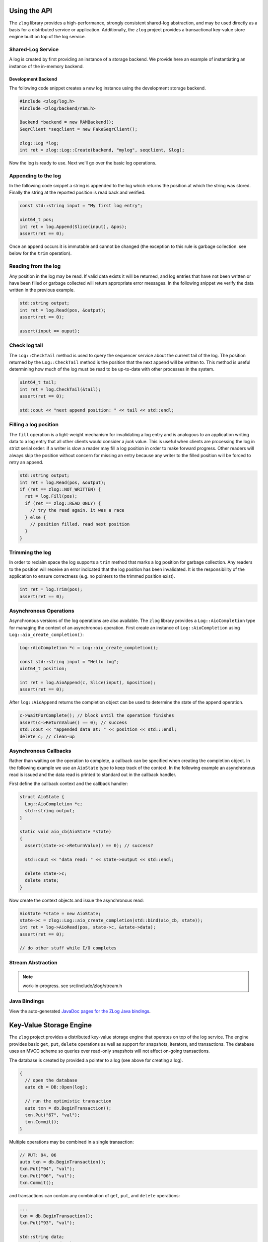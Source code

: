 =============
Using the API
=============

The ``zlog`` library provides a high-performance, strongly consistent shared-log
abstraction, and may be used directly as a basis for a
distributed service or application. Additionally, the ``zlog`` project provides a
transactional key-value store engine built on top of the log service.

##################
Shared-Log Service
##################

A log is created by first providing an instance of a storage backend. We
provide here an example of instantiating an instance of the in-memory backend.

*******************
Development Backend
*******************

The following code snippet creates a new log instance using the development storage backend.

.. code-block:: c++

	#include <zlog/log.h>
	#include <zlog/backend/ram.h>
	
	Backend *backend = new RAMBackend();
	SeqrClient *seqclient = new FakeSeqrClient();
	
	zlog::Log *log;
	int ret = zlog::Log::Create(backend, "mylog", seqclient, &log);

Now the log is ready to use. Next we'll go over the basic log operations.

####################
Appending to the log
####################

In the following code snippet a string is appended to the log which returns the
position at which the string was stored.  Finally the string at the reported
position is read back and verified.

.. code-block:: c++

	const std::string input = "My first log entry";

	uint64_t pos;
	int ret = log.Append(Slice(input), &pos);
	assert(ret == 0);

Once an append occurs it is immutable and cannot be changed (the exception to
this rule is garbage collection. see below for the ``trim`` operation).

#######################
Reading from the log
#######################

Any position in the log may be read. If valid data exists it will be returned,
and log entries that have not been written or have been filled or garbage
collected will return appropriate error messages. In the following snippet we
verify the data written in the previous example.

.. code-block:: c++

	std::string output;
	int ret = log.Read(pos, &output);
	assert(ret == 0);
	
	assert(input == ouput);

##############
Check log tail
##############

The ``Log::CheckTail`` method is used to query the sequencer service about the
current tail of the log. The position returned by the ``Log::CheckTail`` method
is the position that the next append will be written to. This method is useful
determining how much of the log must be read to be up-to-date with other
processes in the system.

.. code-block:: c++

	uint64_t tail;
	int ret = log.CheckTail(&tail);
	assert(ret == 0);
	
	std::cout << "next append position: " << tail << std::endl;

######################
Filling a log position
######################

The ``fill`` operation is a light-weight mechanism for invalidating a log entry
and is analogous to an application writing data to a log entry that all other
clients would consider a *junk* value. This is useful when clients are
processing the log in strict serial order: if a writer is slow a reader may
fill a log position in order to make forward progress. Other readers will
always skip the position without concern for missing an entry because any
writer to the filled position will be forced to retry an append.

.. code-block:: c++

	std::string output;
	int ret = log.Read(pos, &output);
	if (ret == zlog::NOT_WRITTEN) {
	  ret = log.Fill(pos);
	  if (ret == zlog::READ_ONLY) {
	    // try the read again. it was a race
	  } else {
	    // position filled. read next position
	  }
	}

################
Trimming the log
################

In order to reclaim space the log supports a ``trim`` method that marks a log
position for garbage collection. Any readers to the position will receive an
error indicated that the log position has been invalidated. It is the
responsibility of the application to ensure correctness (e.g. no pointers to
the trimmed position exist).

.. code-block:: c++

	int ret = log.Trim(pos);
	assert(ret == 0);

#######################
Asynchronous Operations
#######################

Asynchronous versions of the log operations are also available. The ``zlog``
library provides a ``Log::AioCompletion`` type for managing the context of an
asynchronous operation. First create an instance of ``Log::AioCompletion`` using
``Log::aio_create_completion()``:

.. code-block:: c++

	Log::AioCompletion *c = Log::aio_create_completion();
	
	const std::string input = "Hello log";
	uint64_t position;
	
	int ret = log.AioAppend(c, Slice(input), &position);
	assert(ret == 0);

After ``log::AioAppend`` returns the completion object can be used to determine
the state of the append operation.

.. code-block:: c++

	c->WaitForComplete(); // block until the operation finishes
	assert(c->ReturnValue() == 0); // success
	std::cout << "appended data at: " << position << std:::endl;
	delete c; // clean-up

######################
Asynchronous Callbacks
######################

Rather than waiting on the operation to complete, a callback can be specified
when creating the completion object. In the following example we use an
``AioState`` type to keep track of the context. In the following example an
asynchronous read is issued and the data read is printed to standard out in the
callback handler.

First define the callback context and the callback handler:

.. code-block:: c++

	struct AioState {
	  Log::AioCompletion *c;
	  std::string output;
	}
	
	static void aio_cb(AioState *state)
	{
	  assert(state->c->ReturnValue() == 0); // success?
	
	  std::cout << "data read: " << state->output << std::endl;
	
	  delete state->c;
	  delete state;
	}

Now create the context objects and issue the asynchronous read:

.. code-block:: c++

	AioState *state = new AioState;
	state->c = zlog::Log::aio_create_completion(std::bind(aio_cb, state));
	int ret = log->AioRead(pos, state->c, &state->data);
	assert(ret == 0);
	
	// do other stuff while I/O completes

##################
Stream Abstraction
##################

.. note:: work-in-progress. see src/include/zlog/stream.h

#############
Java Bindings
#############

View the auto-generated `JavaDoc pages for the ZLog Java bindings <java/>`_.

==========================
Key-Value Storage Engine
==========================

The ``zlog`` project provides a distributed key-value storage engine that
operates on top of the log service. The engine provides basic ``get``, ``put``,
``delete`` operations as well as support for snapshots, iterators, and
transactions. The database uses an MVCC scheme so queries over read-only
snapshots will not affect on-going transactions.

The database is created by provided a pointer to a log (see above for creating
a log).

.. code-block:: c++

	{
	  // open the database
	  auto db = DB::Open(log);
	
	  // run the optimistic transaction
	  auto txn = db.BeginTransaction();
	  txn.Put("67", "val");
	  txn.Commit();
	}

Multiple operations may be combined in a single transaction:

.. code-block:: c++

	// PUT: 94, 06
	auto txn = db.BeginTransaction();
	txn.Put("94", "val");
	txn.Put("06", "val");
	txn.Commit();

and transactions can contain any combination of ``get``, ``put``, and ``delete`` operations:

.. code-block:: c++

	...
	txn = db.BeginTransaction();
	txn.Put("93", "val");
	
	std::string data;
	txn.Get("88", &data);
	if (data == "foo")
	  txn.Delete("76");
	
	txn.Commit();
	...

## Iteration and Snapshots

The key-value store exposes an iterator and can operate on a snapshot of the
database. The following code snippet shows how to print all key-value pairs in
the database at the time the iterator is created (any modification that occur
after the iterator is created will not seen).

.. code-block:: c++

	auto it = db.NewIterator();
	while (it.Valid()) {
	  std::cout << it.key() << " " it.value() << std::endl;
	  it.Next();
	}

By default the ``NewIterator`` method will access the latest version of the
database. A snapshot can be taken and later read by an iterator:

.. code-block:: c++

	auto ss = db.GetSnapshot();
	
	// modify db ...
	
	// this iterator will not observe the previous modifications
	auto it = db.NewIterator(ss);
	while (it.Valid()) {
	  std::cout << it.key() << " " it.value() << std::endl;
	  it.Next();
	}

Here is a summary of the full iterator interface. I've removed the comments as
the method names should be self-explanatory:
 
.. code-block:: c++

	class Iterator {
	 public:
	  Iterator(Snapshot snapshot);
	
	  // true iff iterator points to a valid entry
	  bool Valid() const;
	
	  // reposition the iterator
	  void SeekToFirst();
	  void SeekToLast();
	  void Seek(const std::string& target);
	
	  // navigation
	  void Next();
	  void Prev();
	
	  // retrieve the current key-value entry
	  std::string key() const;
	  std::string value() const;
	
	  int status() const;
	
	  ...
	};
